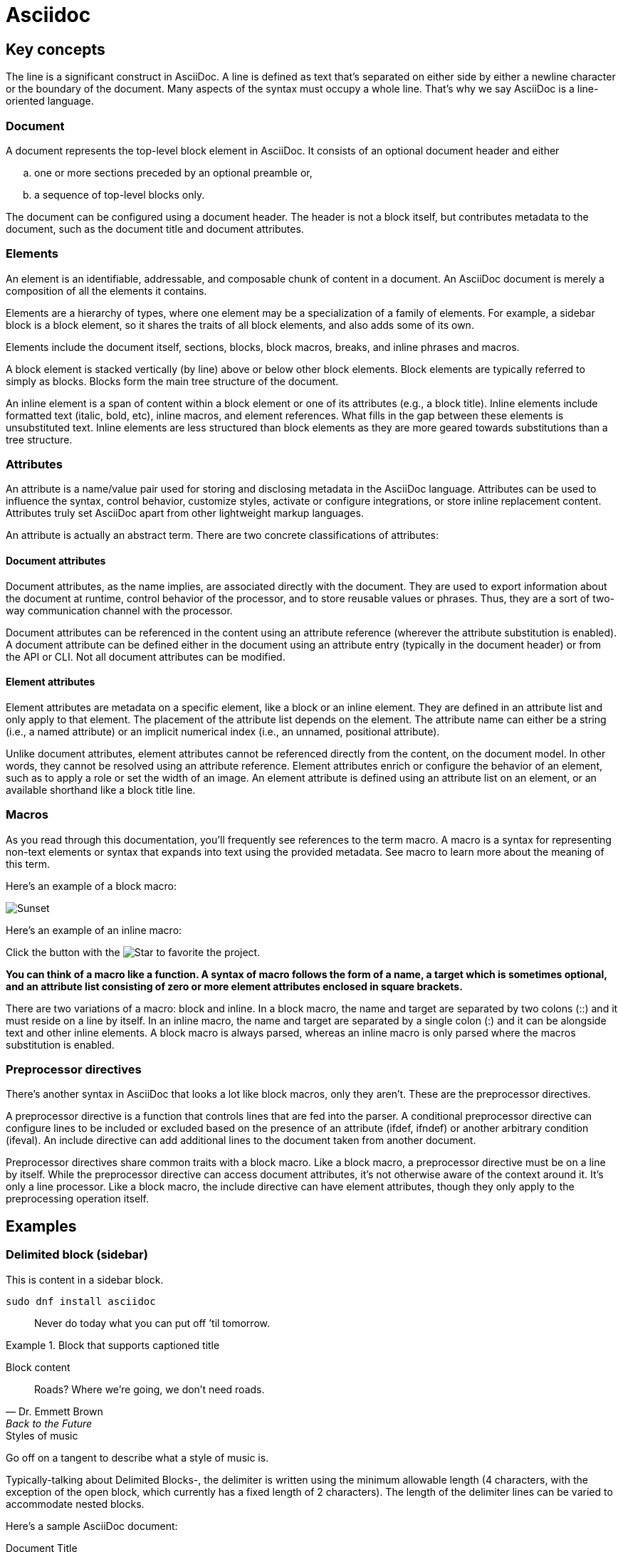 = Asciidoc

== Key concepts

The line is a significant construct in AsciiDoc. A line is defined as text that’s separated on either side by either a newline character or the boundary of the document. Many aspects of the syntax must occupy a whole line. That’s why we say AsciiDoc is a line-oriented language.

=== Document

A document represents the top-level block element in AsciiDoc. It consists of an optional document header and either

[loweralpha]
. one or more sections preceded by an optional preamble or, 
. a sequence of top-level blocks only.

The document can be configured using a document header. The header is not a block itself, but contributes metadata to the document, such as the document title and document attributes.

=== Elements

An element is an identifiable, addressable, and composable chunk of content in a document. An AsciiDoc document is merely a composition of all the elements it contains.

Elements are a hierarchy of types, where one element may be a specialization of a family of elements. For example, a sidebar block is a block element, so it shares the traits of all block elements, and also adds some of its own.

Elements include the document itself, sections, blocks, block macros, breaks, and inline phrases and macros.

A block element is stacked vertically (by line) above or below other block elements. Block elements are typically referred to simply as blocks. Blocks form the main tree structure of the document.

An inline element is a span of content within a block element or one of its attributes (e.g., a block title). Inline elements include formatted text (italic, bold, etc), inline macros, and element references. What fills in the gap between these elements is unsubstituted text. Inline elements are less structured than block elements as they are more geared towards substitutions than a tree structure.

=== Attributes

An attribute is a name/value pair used for storing and disclosing metadata in the AsciiDoc language. Attributes can be used to influence the syntax, control behavior, customize styles, activate or configure integrations, or store inline replacement content. Attributes truly set AsciiDoc apart from other lightweight markup languages.

An attribute is actually an abstract term. There are two concrete classifications of attributes:

==== Document attributes

Document attributes, as the name implies, are associated directly with the document. They are used to export information about the document at runtime, control behavior of the processor, and to store reusable values or phrases. Thus, they are a sort of two-way communication channel with the processor.

Document attributes can be referenced in the content using an attribute reference (wherever the attribute substitution is enabled). A document attribute can be defined either in the document using an attribute entry (typically in the document header) or from the API or CLI. Not all document attributes can be modified.

==== Element attributes

Element attributes are metadata on a specific element, like a block or an inline element. They are defined in an attribute list and only apply to that element. The placement of the attribute list depends on the element. The attribute name can either be a string (i.e., a named attribute) or an implicit numerical index (i.e., an unnamed, positional attribute).

Unlike document attributes, element attributes cannot be referenced directly from the content, on the document model. In other words, they cannot be resolved using an attribute reference. Element attributes enrich or configure the behavior of an element, such as to apply a role or set the width of an image. An element attribute is defined using an attribute list on an element, or an available shorthand like a block title line.

=== Macros

As you read through this documentation, you’ll frequently see references to the term macro. A macro is a syntax for representing non-text elements or syntax that expands into text using the provided metadata. See macro to learn more about the meaning of this term.

Here’s an example of a block macro:

image::sunset.jpg[Sunset]

Here’s an example of an inline macro:

Click the button with the image:star.png[Star] to favorite the project.

*You can think of a macro like a function. A syntax of macro follows the form of a name, a target which is sometimes
optional, and an attribute list consisting of zero or more element attributes enclosed in square brackets.*

There are two variations of a macro: block and inline. In a block macro, the name and target are separated by two colons (::) and it must reside on a line by itself. In an inline macro, the name and target are separated by a single colon (:) and it can be alongside text and other inline elements. A block macro is always parsed, whereas an inline macro is only parsed where the macros substitution is enabled.

=== Preprocessor directives

There’s another syntax in AsciiDoc that looks a lot like block macros, only they aren’t. These are the preprocessor directives.

A preprocessor directive is a function that controls lines that are fed into the parser. A conditional preprocessor directive can configure lines to be included or excluded based on the presence of an attribute (ifdef, ifndef) or another arbitrary condition (ifeval). An include directive can add additional lines to the document taken from another document.

Preprocessor directives share common traits with a block macro. Like a block macro, a preprocessor directive must be on a line by itself. While the preprocessor directive can access document attributes, it’s not otherwise aware of the context around it. It’s only a line processor. Like a block macro, the include directive can have element attributes, though they only apply to the preprocessing operation itself.


== Examples

=== Delimited block (sidebar)

****
This is content in a sidebar block.
****

[listing]
sudo dnf install asciidoc

[quote]
Never do today what you can put off `'til tomorrow.

.Block that supports captioned title
====
Block content
====

[quote#roads,Dr. Emmett Brown,Back to the Future]
Roads? Where we're going, we don't need roads.

.Styles of music
[siderbar#music-styles]
****
Go off on a tangent to describe what a style of music is.
****

Typically-talking about Delimited Blocks-, the delimiter is written using the minimum allowable length (4 characters, with the exception of the open block, which currently has a fixed length of 2 characters). The length of the delimiter lines can be varied to accommodate nested blocks.


====
Here's a sample AsciiDoc document:

.Document Title
----
Author Name

Content goes here.
----

The document header is useful, but not required.
====
